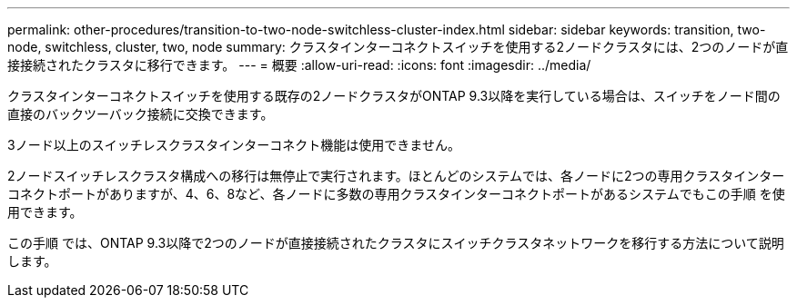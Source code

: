 ---
permalink: other-procedures/transition-to-two-node-switchless-cluster-index.html 
sidebar: sidebar 
keywords: transition, two-node, switchless, cluster, two, node 
summary: クラスタインターコネクトスイッチを使用する2ノードクラスタには、2つのノードが直接接続されたクラスタに移行できます。 
---
= 概要
:allow-uri-read: 
:icons: font
:imagesdir: ../media/


クラスタインターコネクトスイッチを使用する既存の2ノードクラスタがONTAP 9.3以降を実行している場合は、スイッチをノード間の直接のバックツーバック接続に交換できます。

3ノード以上のスイッチレスクラスタインターコネクト機能は使用できません。

2ノードスイッチレスクラスタ構成への移行は無停止で実行されます。ほとんどのシステムでは、各ノードに2つの専用クラスタインターコネクトポートがありますが、4、6、8など、各ノードに多数の専用クラスタインターコネクトポートがあるシステムでもこの手順 を使用できます。

この手順 では、ONTAP 9.3以降で2つのノードが直接接続されたクラスタにスイッチクラスタネットワークを移行する方法について説明します。

